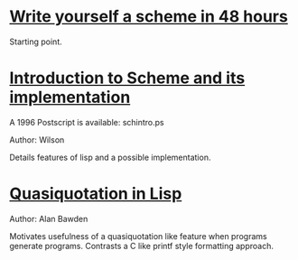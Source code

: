 * [[https://upload.wikimedia.org/wikipedia/commons/a/aa/Write_Yourself_a_Scheme_in_48_Hours.pdf][Write yourself a scheme in 48 hours]]
  Starting point.
* [[ftp://ftp.cs.utexas.edu/pub/garbage/cs345/schintro-v14/schintro_toc.html][Introduction to Scheme and its implementation]]
  A 1996 Postscript is available: schintro.ps

  Author: Wilson
  
  Details features of lisp and a possible implementation.

* [[http://repository.readscheme.org/ftp/papers/pepm99/bawden.pdf][Quasiquotation in Lisp]]
  Author: Alan Bawden
  
  Motivates usefulness of a quasiquotation like feature when programs
  generate programs. Contrasts a C like printf style formatting approach.
